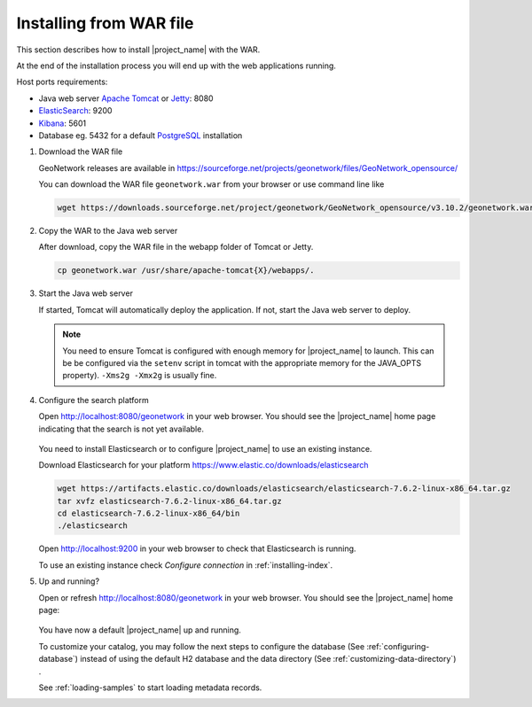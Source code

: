 .. _installing-from-war-file:

Installing from WAR file
########################

This section describes how to install |project_name| with the WAR.

At the end of the installation process you will end up with the web applications running.

Host ports requirements:

* Java web server `Apache Tomcat <http://tomcat.apache.org/>`_ or `Jetty <https://www.eclipse.org/jetty/>`_: 8080
* `ElasticSearch <https://www.elastic.co/elasticsearch/>`_: 9200
* `Kibana <https://www.elastic.co/kibana/>`_: 5601
* Database eg. 5432 for a default `PostgreSQL <https://www.postgresql.org/>`_ installation

1. Download the WAR file

   GeoNetwork releases are available in https://sourceforge.net/projects/geonetwork/files/GeoNetwork_opensource/

   You can download the WAR file ``geonetwork.war`` from your browser or use command line like

   .. code-block:: shell

      wget https://downloads.sourceforge.net/project/geonetwork/GeoNetwork_opensource/v3.10.2/geonetwork.war

2. Copy the WAR to the Java web server

   After download, copy the WAR file in the webapp folder of Tomcat or Jetty.

   .. code-block:: shell

     cp geonetwork.war /usr/share/apache-tomcat{X}/webapps/.

3. Start the Java web server

   If started, Tomcat will automatically deploy the application. If not, start the Java web server to deploy.


   .. note:: You need to ensure Tomcat is configured with enough memory for |project_name| to launch. This can be be configured via the ``setenv`` script in tomcat with the appropriate memory for the JAVA_OPTS property). ``-Xms2g -Xmx2g`` is usually fine.

4. Configure the search platform

   Open http://localhost:8080/geonetwork in your web browser. You should see the |project_name| home page indicating that the search is not yet available.

   ..  figure:: img/es-down.png

   You need to install Elasticsearch or to configure |project_name| to use an existing instance.

   Download Elasticsearch for your platform https://www.elastic.co/downloads/elasticsearch

   .. code-block:: shell

     wget https://artifacts.elastic.co/downloads/elasticsearch/elasticsearch-7.6.2-linux-x86_64.tar.gz
     tar xvfz elasticsearch-7.6.2-linux-x86_64.tar.gz
     cd elasticsearch-7.6.2-linux-x86_64/bin
     ./elasticsearch

   Open http://localhost:9200 in your web browser to check that Elasticsearch is running.

   To use an existing instance check `Configure connection` in :ref:`installing-index`.

5. Up and running?

   Open or refresh http://localhost:8080/geonetwork in your web browser. You should see the |project_name| home page:

   ..  figure:: img/es-empty.png

   You have now a default |project_name| up and running.

   To customize your catalog, you may follow the next steps to configure the database (See :ref:`configuring-database`) instead of using the default H2 database and the data directory (See :ref:`customizing-data-directory`) .

   See :ref:`loading-samples` to start loading metadata records.
